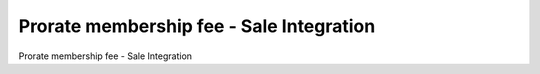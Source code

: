 =========================================
Prorate membership fee - Sale Integration
=========================================

Prorate membership fee - Sale Integration
